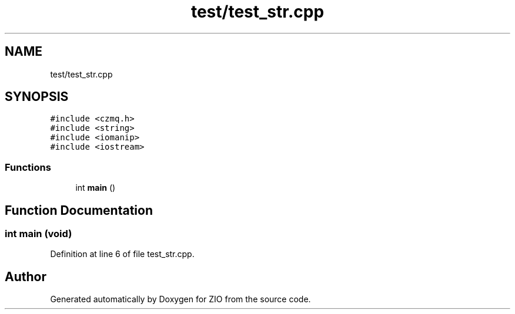 .TH "test/test_str.cpp" 3 "Tue Feb 4 2020" "ZIO" \" -*- nroff -*-
.ad l
.nh
.SH NAME
test/test_str.cpp
.SH SYNOPSIS
.br
.PP
\fC#include <czmq\&.h>\fP
.br
\fC#include <string>\fP
.br
\fC#include <iomanip>\fP
.br
\fC#include <iostream>\fP
.br

.SS "Functions"

.in +1c
.ti -1c
.RI "int \fBmain\fP ()"
.br
.in -1c
.SH "Function Documentation"
.PP 
.SS "int main (void)"

.PP
Definition at line 6 of file test_str\&.cpp\&.
.SH "Author"
.PP 
Generated automatically by Doxygen for ZIO from the source code\&.
